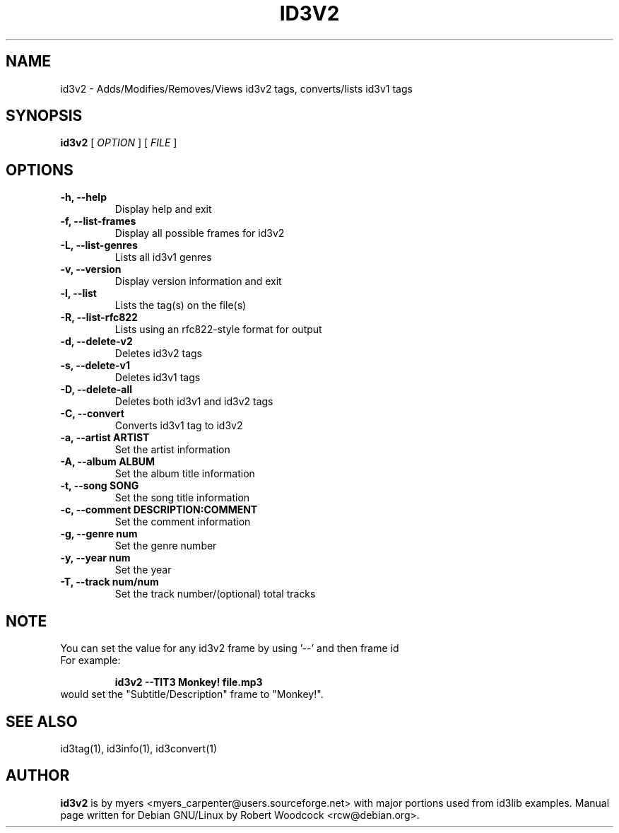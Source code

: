 .TH ID3V2 1 "May 2000" "" "User Command"
.SH NAME
id3v2 \-  Adds/Modifies/Removes/Views id3v2 tags, converts/lists id3v1 tags
.SH SYNOPSIS
.B id3v2
.RB [
.I OPTION
.RB ]
.RB [
.I FILE
.RB ]
.br
.SH OPTIONS
.TP
.B \-h, \-\-help
Display help and exit
.TP
.B \-f, \-\-list\-frames
Display all possible frames for id3v2
.TP
.B \-L, \-\-list\-genres
Lists all id3v1 genres
.TP
.B \-v, \-\-version
Display version information and exit
.TP
.B \-l, \-\-list
Lists the tag(s) on the file(s)
.TP
.B \-R, \-\-list-rfc822
Lists using an rfc822\-style format for output
.TP
.B \-d, \-\-delete\-v2
Deletes id3v2 tags
.TP
.B \-s, \-\-delete\-v1
Deletes id3v1 tags
.TP
.B \-D, \-\-delete\-all
 Deletes both id3v1 and id3v2 tags
.TP
.B \-C, \-\-convert
 Converts id3v1 tag to id3v2
.TP
.B \-a, \-\-artist ARTIST
Set the artist information
.TP
.B \-A, \-\-album ALBUM
Set the album title information
.TP
.B \-t, \-\-song SONG
Set the song title information
.TP
.B \-c, \-\-comment DESCRIPTION:COMMENT
Set the comment information
.TP
.B \-g, \-\-genre num
Set the genre number
.TP
.B \-y, \-\-year num
Set the year
.TP
.B \-T, \-\-track num/num
Set the track number/(optional) total tracks

.SH NOTE
You can set the value for any id3v2 frame by using '--' and then frame id
.TP
For example:

.B id3v2 --TIT3 "Monkey!" file.mp3
.TP
would set the "Subtitle/Description" frame to "Monkey!".

.SH SEE ALSO
id3tag(1), id3info(1), id3convert(1)
.SH AUTHOR
.B id3v2
is by myers <myers_carpenter@users.sourceforge.net> with major portions used from id3lib
examples. Manual page written for Debian GNU/Linux by Robert Woodcock
<rcw@debian.org>.
